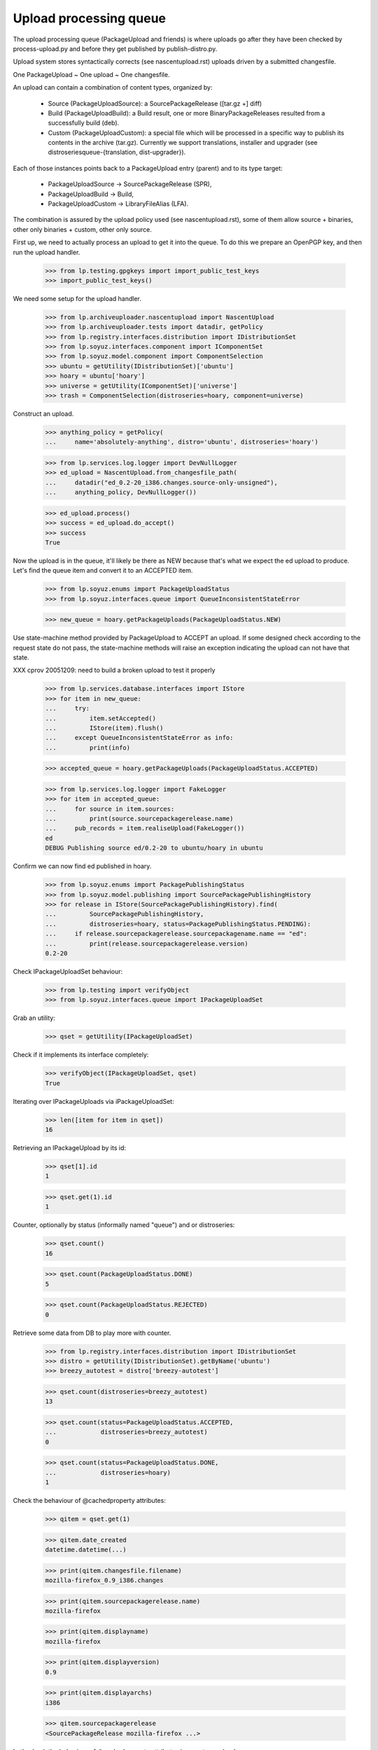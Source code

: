 Upload processing queue
=======================

The upload processing queue (PackageUpload and friends) is where
uploads go after they have been checked by process-upload.py and
before they get published by publish-distro.py.

Upload system stores syntactically corrects (see
nascentupload.rst) uploads driven by a submitted changesfile.

One PackageUpload ~ One upload ~ One changesfile.

An upload can contain a combination of content types, organized by:

 * Source (PackageUploadSource):
   a SourcePackageRelease ([tar.gz +] diff)

 * Build (PackageUploadBuild):
   a Build result, one or more BinaryPackageReleases resulted from a
   successfully build (deb).

 * Custom (PackageUploadCustom):
   a special file which will be processed in a specific way to publish
   its contents in the archive  (tar.gz). Currently we support
   translations, installer and  upgrader (see
   distroseriesqueue-{translation, dist-upgrader}).

Each of those instances points back to a PackageUpload entry
(parent) and to its type target:

 * PackageUploadSource -> SourcePackageRelease (SPR),
 * PackageUploadBuild -> Build,
 * PackageUploadCustom -> LibraryFileAlias (LFA).

The combination is assured by the upload policy used (see
nascentupload.rst), some of them allow source + binaries, other only
binaries + custom, other only source.

First up, we need to actually process an upload to get it into the
queue. To do this we prepare an OpenPGP key, and then run the upload handler.

    >>> from lp.testing.gpgkeys import import_public_test_keys
    >>> import_public_test_keys()

We need some setup for the upload handler.

    >>> from lp.archiveuploader.nascentupload import NascentUpload
    >>> from lp.archiveuploader.tests import datadir, getPolicy
    >>> from lp.registry.interfaces.distribution import IDistributionSet
    >>> from lp.soyuz.interfaces.component import IComponentSet
    >>> from lp.soyuz.model.component import ComponentSelection
    >>> ubuntu = getUtility(IDistributionSet)['ubuntu']
    >>> hoary = ubuntu['hoary']
    >>> universe = getUtility(IComponentSet)['universe']
    >>> trash = ComponentSelection(distroseries=hoary, component=universe)

Construct an upload.

    >>> anything_policy = getPolicy(
    ...     name='absolutely-anything', distro='ubuntu', distroseries='hoary')

    >>> from lp.services.log.logger import DevNullLogger
    >>> ed_upload = NascentUpload.from_changesfile_path(
    ...     datadir("ed_0.2-20_i386.changes.source-only-unsigned"),
    ...     anything_policy, DevNullLogger())

    >>> ed_upload.process()
    >>> success = ed_upload.do_accept()
    >>> success
    True

Now the upload is in the queue, it'll likely be there as NEW because that's
what we expect the ed upload to produce. Let's find the queue item and
convert it to an ACCEPTED item.

    >>> from lp.soyuz.enums import PackageUploadStatus
    >>> from lp.soyuz.interfaces.queue import QueueInconsistentStateError

    >>> new_queue = hoary.getPackageUploads(PackageUploadStatus.NEW)

Use state-machine method provided by PackageUpload to ACCEPT an
upload. If some designed check according to the request state do not
pass, the state-machine methods will raise an exception indicating the
upload can not have that state.

XXX cprov 20051209: need to build a broken upload to test it properly

    >>> from lp.services.database.interfaces import IStore
    >>> for item in new_queue:
    ...     try:
    ...         item.setAccepted()
    ...         IStore(item).flush()
    ...     except QueueInconsistentStateError as info:
    ...         print(info)

    >>> accepted_queue = hoary.getPackageUploads(PackageUploadStatus.ACCEPTED)

    >>> from lp.services.log.logger import FakeLogger
    >>> for item in accepted_queue:
    ...     for source in item.sources:
    ...         print(source.sourcepackagerelease.name)
    ...     pub_records = item.realiseUpload(FakeLogger())
    ed
    DEBUG Publishing source ed/0.2-20 to ubuntu/hoary in ubuntu


Confirm we can now find ed published in hoary.

    >>> from lp.soyuz.enums import PackagePublishingStatus
    >>> from lp.soyuz.model.publishing import SourcePackagePublishingHistory
    >>> for release in IStore(SourcePackagePublishingHistory).find(
    ...         SourcePackagePublishingHistory,
    ...         distroseries=hoary, status=PackagePublishingStatus.PENDING):
    ...     if release.sourcepackagerelease.sourcepackagename.name == "ed":
    ...         print(release.sourcepackagerelease.version)
    0.2-20


Check IPackageUploadSet behaviour:

    >>> from lp.testing import verifyObject
    >>> from lp.soyuz.interfaces.queue import IPackageUploadSet

Grab an utility:

    >>> qset = getUtility(IPackageUploadSet)

Check if it implements its interface completely:

    >>> verifyObject(IPackageUploadSet, qset)
    True

Iterating over IPackageUploads via iPackageUploadSet:

    >>> len([item for item in qset])
    16

Retrieving an IPackageUpload by its id:

    >>> qset[1].id
    1

    >>> qset.get(1).id
    1

Counter, optionally by status (informally named "queue") and or distroseries:

    >>> qset.count()
    16

    >>> qset.count(PackageUploadStatus.DONE)
    5

    >>> qset.count(PackageUploadStatus.REJECTED)
    0

Retrieve some data from DB to play more with counter.

    >>> from lp.registry.interfaces.distribution import IDistributionSet
    >>> distro = getUtility(IDistributionSet).getByName('ubuntu')
    >>> breezy_autotest = distro['breezy-autotest']

    >>> qset.count(distroseries=breezy_autotest)
    13

    >>> qset.count(status=PackageUploadStatus.ACCEPTED,
    ...            distroseries=breezy_autotest)
    0

    >>> qset.count(status=PackageUploadStatus.DONE,
    ...            distroseries=hoary)
    1


Check the behaviour of @cachedproperty  attributes:

    >>> qitem = qset.get(1)

    >>> qitem.date_created
    datetime.datetime(...)

    >>> print(qitem.changesfile.filename)
    mozilla-firefox_0.9_i386.changes

    >>> print(qitem.sourcepackagerelease.name)
    mozilla-firefox

    >>> print(qitem.displayname)
    mozilla-firefox

    >>> print(qitem.displayversion)
    0.9

    >>> print(qitem.displayarchs)
    i386

    >>> qitem.sourcepackagerelease
    <SourcePackageRelease mozilla-firefox ...>


Let's check the behaviour of @cachedproperty attributes in a custom upload:

    >>> custom_item = qset.get(5)

    >>> custom_item.date_created
    datetime.datetime(...)

    >>> print(custom_item.changesfile.filename)
    netapplet-1.0.0.tar.gz

    >>> print(custom_item.displayname)
    netapplet-1.0.0.tar.gz

    >>> print(custom_item.displayversion)
    -

    >>> print(custom_item.displayarchs)
    raw-translations

    >>> print(custom_item.sourcepackagerelease)
    None

The method getBuildByBuildIDs() will return all the PackageUploadBuild
records that match the supplied build IDs.

    >>> ids = (18,19)
    >>> for package_upload_build in qset.getBuildByBuildIDs(ids):
    ...     print(package_upload_build.packageupload.displayname)
    mozilla-firefox
    pmount

If the supplied IDs is empty or None, an empty list is returned:

    >>> qset.getBuildByBuildIDs([])
    []

    >>> qset.getBuildByBuildIDs(None)
    []


Upload Signing Key
------------------

IPackageUpload.signing_key should store the IGPGKey reference to
the key used to sign the changesfile when it applies (insecure policy
uploads).

It's mainly used to identify sponsored uploads, when someone with
rights to upload to ubuntu (mostly MOTU) signed over package changes
done by someone else.

Let's process a new upload:

    >>> insecure_policy = getPolicy(
    ...     name='insecure', distro='ubuntu', distroseries='hoary')

    >>> bar_ok = NascentUpload.from_changesfile_path(
    ...     datadir('suite/bar_1.0-1/bar_1.0-1_source.changes'),
    ...     insecure_policy, DevNullLogger())
    >>> bar_ok.process()
    >>> success = bar_ok.do_accept()
    >>> success
    True

    >>> signed_queue = bar_ok.queue_root

    >>> from lp.registry.interfaces.gpg import IGPGKey
    >>> from lp.soyuz.interfaces.queue import IPackageUpload

    >>> verifyObject(IPackageUpload, signed_queue)
    True

    >>> verifyObject(IGPGKey, signed_queue.signing_key)
    True

Let's check the IPerson entities related to this source upload:

    >>> signed_src = signed_queue.sources[0].sourcepackagerelease

    >>> print(signed_src.creator.displayname)
    Daniel Silverstone

    >>> print(signed_src.maintainer.displayname)
    Launchpad team

    >>> print(signed_queue.signing_key.owner.displayname)
    Foo Bar

Based on this information we can conclude that source 'bar' is
maintained by 'Launchpad Team', was modified by 'Daniel Silverstone'
and sponsored by 'Foo Bar'.


IHasQueueItems
--------------

Check State Machine over PackageUploadBuilds:

Performing full acceptance:

    >>> items = breezy_autotest.getPackageUploads(PackageUploadStatus.NEW)
    >>> for item in items:
    ...     item.setAccepted()
    ...     print(item.displayname, item.status.name)
    netapplet-1.0.0.tar.gz ACCEPTED
    netapplet-1.0.0.tar.gz ACCEPTED
    alsa-utils ACCEPTED
    netapplet ACCEPTED
    pmount ACCEPTED
    mozilla-firefox ACCEPTED

Move the ACCEPTED items back to NEW.

    >>> from lp.soyuz.model.queue import PassthroughStatusValue
    >>> items = breezy_autotest.getPackageUploads(
    ...     PackageUploadStatus.ACCEPTED)
    >>> for item in items:
    ...     item.status = PassthroughStatusValue(PackageUploadStatus.NEW)
    ...     print(item.displayname, item.status.name)
    netapplet-1.0.0.tar.gz NEW
    netapplet-1.0.0.tar.gz NEW
    alsa-utils NEW
    netapplet NEW
    pmount NEW
    mozilla-firefox NEW

Check several available state machine methods on a NEW queue item
(except setAccepted, it's already covered by other tests, check if they
don't raise any exception):

    >>> test_qitem = getUtility(IPackageUploadSet)[1]
    >>> test_qitem.setUnapproved()
    >>> test_qitem.setRejected()
    >>> test_qitem.setDone()
    >>> test_qitem.status = PassthroughStatusValue(PackageUploadStatus.NEW)

Check forbidden approval of not selected Section:

    >>> from lp.soyuz.interfaces.component import IComponentSet
    >>> from lp.soyuz.interfaces.section import ISectionSet

Retrieve mozilla-firefox Upload:

    >>> item = breezy_autotest.getPackageUploads(
    ...     PackageUploadStatus.NEW, name=u'mozilla')[0]

Override the mozilla-firefox component to fresh created 'hell' component.

XXX cprov 20060118: remove proxy magic is required for BPR instances.

    >>> from zope.security.proxy import removeSecurityProxy
    >>> naked_bin = removeSecurityProxy(
    ...       item.builds[0].build.binarypackages[0])
    >>> naked_bin.component = getUtility(IComponentSet).new('hell')
    >>> try:
    ...     item.setAccepted()
    ... except QueueInconsistentStateError as e:
    ...     print(item.displayname, e)
    ... else:
    ...     print(item.displayname, 'ACCEPTED')
    mozilla-firefox Component "hell" is not allowed in breezy-autotest

Check how we treat source upload duplications in UNAPPROVED queue (NEW
has a similar behaviour):

    >>> dups = breezy_autotest.getPackageUploads(
    ...     PackageUploadStatus.UNAPPROVED, name=u'cnews')
    >>> dups.count()
    2
    >>> dup_one, dup_two = list(dups)

    >>> print(dup_one.displayname)
    cnews
    >>> print(dup_one.displayversion)
    1.0
    >>> print(dup_two.displayname)
    cnews
    >>> print(dup_two.displayversion)
    1.0

The upload admin can not accept both since we check unique
(name, version) accross distribution:

    >>> dup_one.setAccepted()
    >>> dup_one.status == PackageUploadStatus.ACCEPTED
    True

The database modification needs to be realised in the DB, otherwise
the look up code won't be able to identify any duplications:

    >>> IStore(dup_one).flush()

As expected the second item acceptance will fail and the item will
remain in the original queue

    >>> dup_two.setAccepted()
    Traceback (most recent call last):
    ...
    lp.soyuz.interfaces.queue.QueueInconsistentStateError: The source cnews -
    1.0 is already accepted in ubuntu/breezy-autotest and you cannot upload
    the same version within the same distribution. You have to modify the
    source version and re-upload.
    >>> dup_two.status.name
    'UNAPPROVED'

The only available action will be rejection:

    >>> dup_two.setRejected()
    >>> IStore(dup_one).flush()
    >>> dup_two.status.name
    'REJECTED'

Move the second item back to its original queue to perform the same
test after the former accepted item was published (DONE queue)

    >>> dup_two.status = PassthroughStatusValue(
    ...     PackageUploadStatus.UNAPPROVED)
    >>> IStore(dup_two).flush()
    >>> dup_two.status.name
    'UNAPPROVED'

    >>> dup_one.setDone()
    >>> dup_one.status == PackageUploadStatus.DONE
    True
    >>> IStore(dup_one).flush()

The protection code should also identify dups with items in DONE queue

    >>> dup_two.setAccepted()
    Traceback (most recent call last):
    ...
    lp.soyuz.interfaces.queue.QueueInconsistentStateError: The source cnews -
    1.0 is already accepted in ubuntu/breezy-autotest and you cannot upload
    the same version within the same distribution. You have to modify the
    source version and re-upload.

The ubuntu policy allows unofficial sections to live sometime in the
repository, until someone find time to override them. It's better than
dropping binary packages that might have consumed a lot of resources
for such a unimportant issue.

Retrieve the 'pmount' NEW queue entry and override it with a
just-created, thus unofficial, section named 'boing'.

    >>> item = breezy_autotest.getPackageUploads(
    ...     PackageUploadStatus.NEW, name=u'pmount')[0]

    >>> pmount_binary = item.builds[0].build.binarypackages[0]
    >>> removeSecurityProxy(
    ...     pmount_binary).section = getUtility(ISectionSet).new('boing')

The 'pmount' entry for the unofficial section 'boing', can be
normally accepted.

    >>> item.setAccepted()
    >>> print(item.status.name)
    ACCEPTED

Roll back modified data:

    >>> transaction.abort()

Clear existing mail stack:

    >>> from lp.testing.mail_helpers import pop_notifications
    >>> rubbish = pop_notifications()

As mentioned above, values returned by getPackageUploads matching a given
'name' and 'version' may contain different types of uploads.

Sampledata contains only a i386 binary exactly matching 'pmount 0.1-1'.

    >>> from operator import attrgetter
    >>> def print_queue_items(queue_items):
    ...     for queue_item in queue_items:
    ...         print("%s  %s  %s" % (
    ...             queue_item.displayname, queue_item.displayversion,
    ...             queue_item.displayarchs))

    >>> queue_items = breezy_autotest.getPackageUploads(
    ...     PackageUploadStatus.NEW, name=u'pmount', version=u'0.1-1',
    ...     exact_match=True)
    >>> print_queue_items(queue_items)
    pmount  0.1-1  i386

We will set up a very peculiar environment to test this aspect of
`getPackageUploads`. First we will include another a non-matching source
version of pmount (0.1-2) into the binary pmount upload we already
have in the sampledata.

    >>> [binary_queue] = queue_items
    >>> pmount = ubuntu.getSourcePackage('pmount')
    >>> non_matching_pmount = pmount.getVersion('0.1-2')
    >>> unused = binary_queue.addSource(
    ...    non_matching_pmount.sourcepackagerelease)

'pmount 0.1-1' binary upload continues to be returned when we query
the queue for 'pmount 0.1-1', via the existing binary path.

    >>> queue_items = breezy_autotest.getPackageUploads(
    ...     PackageUploadStatus.NEW, name=u'pmount', version=u'0.1-1',
    ...     exact_match=True)
    >>> print_queue_items(queue_items)
    pmount  0.1-1  i386

Also, when we can create a source 'pmount 0.1-1' upload in the
breezy-autotest context. It also becomes part of the lookup results.

    >>> from lp.registry.interfaces.pocket import PackagePublishingPocket
    >>> candidate_queue = breezy_autotest.createQueueEntry(
    ...     PackagePublishingPocket.RELEASE,
    ...     breezy_autotest.main_archive,
    ...     'pmount_0.1-1_source.changes', b'some content')
    >>> matching_pmount = pmount.getVersion('0.1-1')
    >>> unused = candidate_queue.addSource(
    ...     matching_pmount.sourcepackagerelease)

    >>> queue_items = breezy_autotest.getPackageUploads(
    ...     PackageUploadStatus.NEW, name=u'pmount', version=u'0.1-1',
    ...     exact_match=True)
    >>> print_queue_items(queue_items)
    pmount  0.1-1  source
    pmount  0.1-1  i386

It means that call sites querying the upload queue should be aware of
this aspect and filter the results appropriately.

One special call site is `PackageUploadSource.verifyBeforeAccepted`.

It should allow the acceptance of 'pmount 0.1-1' source, even if there
is a 'pmount 0.1-1' binary upload already accepted in its context.
(see bug #280700 for more information about this policy decision)

# XXX StuartBishop 20100311 bug=537335: Need to order results here.
    >>> queue_items = sorted(list(queue_items),
    ...     key=attrgetter('displayarchs'))
    >>> [binary_item, source_item] = queue_items
    >>> binary_item.setAccepted()

    >>> queue_items = breezy_autotest.getPackageUploads(
    ...     PackageUploadStatus.ACCEPTED, name=u'pmount',
    ...     version=u'0.1-1', exact_match=True)
    >>> print_queue_items(queue_items)
    pmount  0.1-1  i386

Binary accepted, let's accept the source.

    >>> source_item.setAccepted()

Both uploads are waiting to be published.

    >>> queue_items = breezy_autotest.getPackageUploads(
    ...     PackageUploadStatus.ACCEPTED, name=u'pmount',
    ...     version=u'0.1-1', exact_match=True)
    >>> print_queue_items(queue_items)
    pmount  0.1-1  source
    pmount  0.1-1  i386

Let's publish them.

    >>> binary_item.setDone()
    >>> source_item.setDone()

Roll back modified data:

    >>> transaction.abort()


Overriding uploads
------------------

Sources and binaries for the upload may be overridden via the methods
overrideSource() and overrideBinaries().  The former allows overriding
of component and section and the latter both those plus the section.
In addition to these parameters, you must also supply
"allowed_components", which is a sequence of IComponent.  Any overrides
must have the existing and new component in this sequence otherwise
QueueAdminUnauthorizedError is raised.

The alsa-utils source is already in the queue with component "main"
and section "base".

    >>> [item] = breezy_autotest.getPackageUploads(
    ...     PackageUploadStatus.NEW, name=u'alsa-utils')
    >>> [source] = item.sources
    >>> print("%s/%s" % (
    ...     source.sourcepackagerelease.component.name,
    ...     source.sourcepackagerelease.section.name))
    main/base

Overriding to a component not in the allowed_components list results in
an error:

    >>> restricted = getUtility(IComponentSet)['restricted']
    >>> universe = getUtility(IComponentSet)['universe']
    >>> main = getUtility(IComponentSet)['main']
    >>> web = getUtility(ISectionSet)['web']
    >>> print(item.overrideSource(
    ...     new_component=restricted, new_section=web,
    ...     allowed_components=(universe,)))
    Traceback (most recent call last):
    ...
    lp.soyuz.interfaces.queue.QueueAdminUnauthorizedError:
    No rights to override to restricted

Allowing "restricted" still won't work because the original component
is "main":

    >>> print(item.overrideSource(
    ...     new_component=restricted, new_section=web,
    ...     allowed_components=(restricted,)))
    Traceback (most recent call last):
    ...
    lp.soyuz.interfaces.queue.QueueAdminUnauthorizedError:
    No rights to override from main

Specifying both main and restricted allows the override to restricted/web.
overrideSource() returns True if it completed the task.

    >>> print(item.overrideSource(
    ...     new_component=restricted, new_section=web,
    ...     allowed_components=(main,restricted)))
    True
    >>> print("%s/%s" % (
    ...     source.sourcepackagerelease.component.name,
    ...     source.sourcepackagerelease.section.name))
    restricted/web

Similarly for binaries:

    >>> [item] = breezy_autotest.getPackageUploads(
    ...     PackageUploadStatus.NEW, name=u'pmount')
    >>> [build] = item.builds
    >>> [binary_package] = build.build.binarypackages
    >>> print("%s/%s/%s" % (
    ...     binary_package.component.name,
    ...     binary_package.section.name,
    ...     binary_package.priority.title))
    main/base/Important

    >>> from lp.soyuz.enums import PackagePublishingPriority
    >>> binary_changes = [{
    ...     "component": restricted,
    ...     "section": web,
    ...     "priority": PackagePublishingPriority.EXTRA,
    ...     }]
    >>> print(item.overrideBinaries(
    ...     binary_changes, allowed_components=(universe,)))
    Traceback (most recent call last):
    ...
    lp.soyuz.interfaces.queue.QueueAdminUnauthorizedError:
    No rights to override to restricted

    >>> print(item.overrideBinaries(
    ...     binary_changes, allowed_components=(restricted,)))
    Traceback (most recent call last):
    ...
    lp.soyuz.interfaces.queue.QueueAdminUnauthorizedError:
    No rights to override from main

    >>> print(item.overrideBinaries(
    ...     binary_changes, allowed_components=(main, restricted)))
    True
    >>> print("%s/%s/%s" % (
    ...     binary_package.component.name,
    ...     binary_package.section.name,
    ...     binary_package.priority.title))
    restricted/web/Extra


Queue items retrieval
---------------------

IPackageUploadSet.getPackageUploads() returns an optionally filtered list of
PackageUpload records for the supplied distroseries.

    >>> warty = distro['warty']
    >>> warty.getPackageUploads().count()
    1

Filtering by status:

    >>> warty.getPackageUploads(
    ...     status=PackageUploadStatus.DONE).count()
    1

Filtering by archive:

    >>> from lp.soyuz.enums import ArchivePurpose
    >>> from lp.soyuz.interfaces.archive import IArchiveSet
    >>> partner_archive = getUtility(IArchiveSet).getByDistroPurpose(
    ...     warty.distribution, ArchivePurpose.PARTNER)
    >>> warty.getPackageUploads(archive=partner_archive).count()
    0

Filtering by pocket:

    >>> warty.getPackageUploads(
    ...     pocket=PackagePublishingPocket.RELEASE).count()
    1

Filtering by custom_type.  We need to add some custom uploads to show this.

    >>> from lp.soyuz.enums import PackageUploadCustomFormat
    >>> static_xlat = PackageUploadCustomFormat.STATIC_TRANSLATIONS
    >>> def add_static_xlat_upload():
    ...     upload = warty.createQueueEntry(
    ...         pocket=PackagePublishingPocket.RELEASE,
    ...         changesfilename="test", changesfilecontent=b"test",
    ...         archive=warty.main_archive)
    ...     arbitrary_file = factory.makeLibraryFileAlias()
    ...     upload.addCustom(arbitrary_file, static_xlat)

    >>> add_static_xlat_upload()

    >>> print(warty.getPackageUploads(
    ...     custom_type=static_xlat).count())
    1

There is also a created_since_date filter that will only return packages
uploaded since the timestamp specified.  This is most useful when retrieving
static translation files.  Static translation files are Gnome help files that
are stripped from built packages and uploaded with the binary as a custom
file.

Providing the timestamp of the last one returned in the previous call is a
convenient way to continue from where the caller left off.

Add another custom upload.

    >>> add_static_xlat_upload()
    >>> uploads = warty.getPackageUploads(custom_type=static_xlat)
    >>> print(uploads.count())
    2

Commit a transaction to ensure new DB objects get a later timestamp.

    >>> import transaction
    >>> transaction.commit()

    >>> last_custom_time = uploads[1].date_created
    >>> add_static_xlat_upload()
    >>> uploads = warty.getPackageUploads(
    ...     created_since_date=last_custom_time, custom_type=static_xlat)

Only the just-created file is returned:

    >>> uploads.count()
    1

    >>> uploads[0].date_created > last_custom_time
    True


Queue Manipulation
------------------

Two convenience methods exist, acceptFromQueue and rejectFromQueue that will
accept or reject the item and send an email respectively.

Let's accept something in the queue.  (We need to populate the librarian
with fake changes files first so that emails can be generated.)

    >>> from lp.archiveuploader.tests import insertFakeChangesFile
    >>> items = breezy_autotest.getPackageUploads(PackageUploadStatus.NEW)
    >>> insertFakeChangesFile(items[1].changesfile.content.id)
    >>> insertFakeChangesFile(items[3].changesfile.content.id)
    >>> items[1].acceptFromQueue()

Two emails are generated.  We won't look what is inside them here, that is
well shown in nascentupload-announcements.rst.

    >>> from lp.services.config import config
    >>> from lp.services.job.runner import JobRunner
    >>> from lp.soyuz.interfaces.archivejob import (
    ...     IPackageUploadNotificationJobSource,
    ...     )
    >>> from lp.testing.dbuser import dbuser

    >>> def run_package_upload_notification_jobs():
    ...     job_source = getUtility(IPackageUploadNotificationJobSource)
    ...     logger = DevNullLogger()
    ...     with dbuser(config.IPackageUploadNotificationJobSource.dbuser):
    ...         JobRunner.fromReady(job_source, logger).runAll()

    >>> run_package_upload_notification_jobs()
    >>> [notification, announcement] = pop_notifications()

When accepting single sources we also immediately create its
corresponding build records. It means that the source will be ready to
build once it was accepted, using 'queue-tool' or via the Web UI.

    >>> queue_source = items[1].sources[0]
    >>> [build] = queue_source.sourcepackagerelease.builds

    >>> print(build.title)
    i386 build of alsa-utils 1.0.9a-4ubuntu1 in ubuntu hoary RELEASE

    >>> print(build.status.name)
    NEEDSBUILD

    >>> print(build.buildqueue_record.lastscore)
    10

Let's reject something in the queue:

    >>> items[3].rejectFromQueue(factory.makePerson())

One email is generated (see nascentupload-announcements.rst)

    >>> run_package_upload_notification_jobs()
    >>> [notification] = pop_notifications()

Clean up the librarian files:

    >>> from lp.testing.layers import LibrarianLayer
    >>> LibrarianLayer.librarian_fixture.clear()
